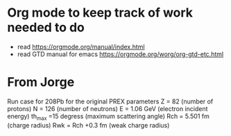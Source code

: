 * Org mode to keep track of work needed to do

 + read https://orgmode.org/manual/index.html
 + read GTD manual for emacs https://orgmode.org/worg/org-gtd-etc.html

* From Jorge
  Run case for 208Pb for the original PREX parameters
  Z =  82 (number of protons)
  N = 126 (number of neutrons)
  E = 1.06 GeV (electron incident energy)
  th_max =15 degress (maximum scattering angle)
  Rch = 5.501 fm (charge radius)
  Rwk = Rch +0.3 fm (weak charge radius)
